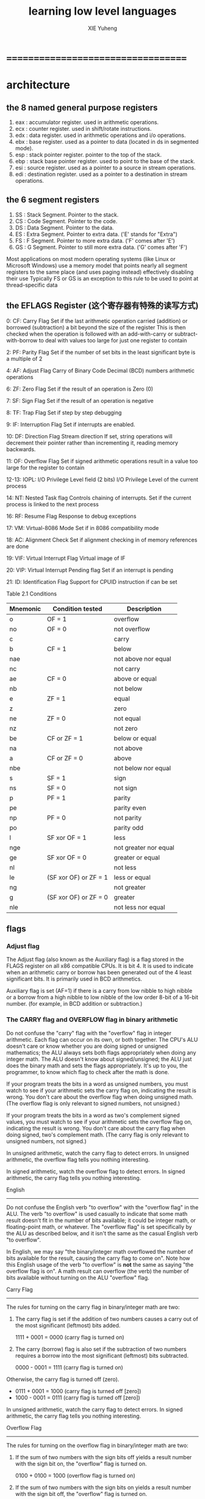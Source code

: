 #+TITLE:  learning low level languages
#+AUTHOR: XIE Yuheng

* ===================================
* architecture
** the 8 named general purpose registers
   1. eax : accumulator register. used in arithmetic operations.
   2. ecx : counter register. used in shift/rotate instructions.
   3. edx : data register. used in arithmetic operations and i/o operations.
   4. ebx : base register. used as a pointer to data (located in ds in segmented mode).
   5. esp : stack pointer register. pointer to the top of the stack.
   6. ebp : stack base pointer register. used to point to the base of the stack.
   7. esi : source register. used as a pointer to a source in stream operations.
   8. edi : destination register. used as a pointer to a destination in stream operations.
** the 6 segment registers
   1. SS : Stack Segment. Pointer to the stack.
   2. CS : Code Segment. Pointer to the code.
   3. DS : Data Segment. Pointer to the data.
   4. ES : Extra Segment. Pointer to extra data. ('E' stands for "Extra")
   5. FS : F Segment. Pointer to more extra data. ('F' comes after 'E')
   6. GS : G Segment. Pointer to still more extra data. ('G' comes after 'F')
   Most applications on most modern operating systems
   (like Linux or Microsoft Windows)
   use a memory model that points nearly all segment registers
   to the same place (and uses paging instead)
   effectively disabling their use
   Typically FS or GS is an exception to this rule
   to be used to point at thread-specific data
** the EFLAGS Register (这个寄存器有特殊的读写方式)
   0: CF: Carry Flag
   Set if the last arithmetic operation
   carried (addition) or borrowed (subtraction) a bit
   beyond the size of the register
   This is then checked when
   the operation is followed with an add-with-carry or subtract-with-borrow to deal with
   values too large for just one register to contain

   2: PF: Parity Flag
   Set if the number of set bits in the least significant byte is a multiple of 2

   4: AF: Adjust Flag
   Carry of Binary Code Decimal (BCD) numbers arithmetic operations

   6: ZF: Zero Flag
   Set if the result of an operation is Zero (0)

   7: SF: Sign Flag
   Set if the result of an operation is negative

   8: TF: Trap Flag
   Set if step by step debugging

   9: IF: Interruption Flag
   Set if interrupts are enabled.

   10: DF: Direction Flag
   Stream direction
   If set, string operations will decrement their pointer
   rather than incrementing it, reading memory backwards.

   11: OF: Overflow Flag
   Set if signed arithmetic operations result in a value too large
   for the register to contain

   12-13: IOPL: I/O Privilege Level field (2 bits)
   I/O Privilege Level of the current process

   14: NT: Nested Task flag
   Controls chaining of interrupts. Set if the current process is
   linked to the next process

   16: RF: Resume Flag
   Response to debug exceptions

   17: VM: Virtual-8086 Mode
   Set if in 8086 compatibility mode

   18: AC: Alignment Check
   Set if alignment checking in of memory references are done

   19: VIF: Virtual Interrupt Flag
   Virtual image of IF

   20: VIP: Virtual Interrupt Pending flag
   Set if an interrupt is pending

   21: ID: Identification Flag
   Support for CPUID instruction if can be set


   Table 2.1  Conditions
   |----------+-----------------------+-----------------------|
   | Mnemonic | Condition tested      | Description           |
   |----------+-----------------------+-----------------------|
   | o        | OF = 1                | overflow              |
   |----------+-----------------------+-----------------------|
   | no       | OF = 0                | not overflow          |
   |----------+-----------------------+-----------------------|
   | c        |                       | carry                 |
   | b        | CF = 1                | below                 |
   | nae      |                       | not above nor equal   |
   |----------+-----------------------+-----------------------|
   | nc       |                       | not carry             |
   | ae       | CF = 0                | above or equal        |
   | nb       |                       | not below             |
   |----------+-----------------------+-----------------------|
   | e        | ZF = 1                | equal                 |
   | z        |                       | zero                  |
   |----------+-----------------------+-----------------------|
   | ne       | ZF = 0                | not equal             |
   | nz       |                       | not zero              |
   |----------+-----------------------+-----------------------|
   | be       | CF or ZF = 1          | below or equal        |
   | na       |                       | not above             |
   |----------+-----------------------+-----------------------|
   | a        | CF or ZF = 0          | above                 |
   | nbe      |                       | not below nor equal   |
   |----------+-----------------------+-----------------------|
   | s        | SF = 1                | sign                  |
   |----------+-----------------------+-----------------------|
   | ns       | SF = 0                | not sign              |
   |----------+-----------------------+-----------------------|
   | p        | PF = 1                | parity                |
   | pe       |                       | parity even           |
   |----------+-----------------------+-----------------------|
   | np       | PF = 0                | not parity            |
   | po       |                       | parity odd            |
   |----------+-----------------------+-----------------------|
   | l        | SF xor OF = 1         | less                  |
   | nge      |                       | not greater nor equal |
   |----------+-----------------------+-----------------------|
   | ge       | SF xor OF = 0         | greater or equal      |
   | nl       |                       | not less              |
   |----------+-----------------------+-----------------------|
   | le       | (SF xor OF) or ZF = 1 | less or equal         |
   | ng       |                       | not greater           |
   |----------+-----------------------+-----------------------|
   | g        | (SF xor OF) or ZF = 0 | greater               |
   | nle      |                       | not less nor equal    |
   |----------+-----------------------+-----------------------|
** flags
*** Adjust flag
    The Adjust flag (also known as the Auxiliary flag)
    is a flag stored in the FLAGS register on all x86 compatible CPUs.
    It is bit 4.
    It is used to indicate when an arithmetic carry or borrow
    has been generated out of the 4 least significant bits.
    It is primarily used in BCD arithmetics.

    Auxiliary flag is set (AF=1)
    if there is a carry from low nibble to high nibble
    or a borrow from a high nibble to low nibble
    of the low order 8-bit of a 16-bit number.
    (for example, in BCD addition or subtraction.)
*** The CARRY flag and OVERFLOW flag in binary arithmetic
    Do not confuse the "carry" flag with the "overflow" flag in integer
    arithmetic.  Each flag can occur on its own, or both together.  The CPU's
    ALU doesn't care or know whether you are doing signed or unsigned
    mathematics; the ALU always sets both flags appropriately when doing any
    integer math.  The ALU doesn't know about signed/unsigned; the ALU just
    does the binary math and sets the flags appropriately.  It's up to you,
    the programmer, to know which flag to check after the math is done.

    If your program treats the bits in a word as unsigned numbers, you
    must watch to see if your arithmetic sets the carry flag on, indicating
    the result is wrong.  You don't care about the overflow flag when doing
    unsigned math.  (The overflow flag is only relevant to signed numbers, not
    unsigned.)

    If your program treats the bits in a word as two's complement signed
    values, you must watch to see if your arithmetic sets the overflow flag
    on, indicating the result is wrong.  You don't care about the carry
    flag when doing signed, two's complement math.  (The carry flag is only
    relevant to unsigned numbers, not signed.)

    In unsigned arithmetic, watch the carry flag to detect errors.
    In unsigned arithmetic, the overflow flag tells you nothing interesting.

    In signed arithmetic, watch the overflow flag to detect errors.
    In signed arithmetic, the carry flag tells you nothing interesting.

    English
    -------

    Do not confuse the English verb "to overflow" with the "overflow flag"
    in the ALU.  The verb "to overflow" is used casually to indicate that
    some math result doesn't fit in the number of bits available; it could be
    integer math, or floating-point math, or whatever.  The "overflow flag"
    is set specifically by the ALU as described below, and it isn't the same
    as the casual English verb "to overflow".

    In English, we may say "the binary/integer math overflowed the number
    of bits available for the result, causing the carry flag to come on".
    Note how this English usage of the verb "to overflow" is *not* the same as
    saying "the overflow flag is on".  A math result can overflow (the verb)
    the number of bits available without turning on the ALU "overflow" flag.

    Carry Flag
    ----------

    The rules for turning on the carry flag in binary/integer math are two:

    1. The carry flag is set if the addition of two numbers causes a carry
       out of the most significant (leftmost) bits added.

       1111 + 0001 = 0000 (carry flag is turned on)

    2. The carry (borrow) flag is also set if the subtraction of two numbers
       requires a borrow into the most significant (leftmost) bits subtracted.

       0000 - 0001 = 1111 (carry flag is turned on)

    Otherwise, the carry flag is turned off (zero).
    * 0111 + 0001 = 1000 (carry flag is turned off [zero])
    * 1000 - 0001 = 0111 (carry flag is turned off [zero])

    In unsigned arithmetic, watch the carry flag to detect errors.
    In signed arithmetic, the carry flag tells you nothing interesting.

    Overflow Flag
    -------------

    The rules for turning on the overflow flag in binary/integer math are two:

    1. If the sum of two numbers with the sign bits off yields a result number
       with the sign bit on, the "overflow" flag is turned on.

       0100 + 0100 = 1000 (overflow flag is turned on)

    2. If the sum of two numbers with the sign bits on yields a result number
       with the sign bit off, the "overflow" flag is turned on.

       1000 + 1000 = 0000 (overflow flag is turned on)

    Otherwise, the overflow flag is turned off.
    * 0100 + 0001 = 0101 (overflow flag is turned off)
    * 0110 + 1001 = 1111 (overflow flag is turned off)
    * 1000 + 0001 = 1001 (overflow flag is turned off)
    * 1100 + 1100 = 1000 (overflow flag is turned off)

    Note that you only need to look at the sign bits (leftmost) of the three
    numbers to decide if the overflow flag is turned on or off.

    If you are doing two's complement (signed) arithmetic, overflow flag on
    means the answer is wrong - you added two positive numbers and got a
    negative, or you added two negative numbers and got a positive.

    If you are doing unsigned arithmetic, the overflow flag means nothing
    and should be ignored.

    The rules for two's complement detect errors by examining the sign of
    the result.  A negative and positive added together cannot be wrong,
    because the sum is between the addends. Since both of the addends fit
    within the allowable range of numbers, and their sum is between them, it
    must fit as well.  Mixed-sign addition never turns on the overflow flag.

    In signed arithmetic, watch the overflow flag to detect errors.
    In unsigned arithmetic, the overflow flag tells you nothing interesting.

    How the ALU calculates the Overflow Flag
    ----------------------------------------

    This material is optional reading.

    There are several automated ways of detecting overflow errors in two's
    complement binary arithmetic (for those of you who don't like the manual
    inspection method).  Here are two:

    Calculating Overflow Flag: Method 1
    -----------------------------------

    Overflow can only happen when adding two numbers of the same sign and
    getting a different sign.  So, to detect overflow we don't care about
    any bits except the sign bits.  Ignore the other bits.

    With two operands and one result, we have three sign bits (each 1 or
    0) to consider, so we have exactly 2**3=8 possible combinations of the
    three bits.  Only two of those 8 possible cases are considered overflow.
    Below are just the sign bits of the two addition operands and result:

    ADDITION SIGN BITS
    num1sign num2sign sumsign
    ---------------------------
    0 0 0
    *OVER* 0 0 1 (adding two positives should be positive)
    0 1 0
    0 1 1
    1 0 0
    1 0 1
    *OVER* 1 1 0 (adding two negatives should be negative)
    1 1 1

    We can repeat the same table for subtraction.  Note that subtracting
    a positive number is the same as adding a negative, so the conditions that
    trigger the overflow flag are:

    SUBTRACTION SIGN BITS
    num1sign num2sign sumsign
    ---------------------------
    0 0 0
    0 0 1
    0 1 0
    *OVER* 0 1 1 (subtracting a negative is the same as adding a positive)
    *OVER* 1 0 0 (subtracting a positive is the same as adding a negative)
    1 0 1
    1 1 0
    1 1 1

    A computer might contain a small logic gate array that sets the overflow
    flag to "1" iff any one of the above four OV conditions is met.

    A human need only remember that, when doing signed math, adding
    two numbers of the same sign must produce a result of the same sign,
    otherwise overflow happened.

    Calculating Overflow Flag: Method 2
    -----------------------------------

    When adding two binary values, consider the binary carry coming into
    the leftmost place (into the sign bit) and the binary carry going out
    of that leftmost place.  (Carry going out of the leftmost [sign] bit
    becomes the CARRY flag in the ALU.)

    Overflow in two's complement may occur, not when a bit is carried out
    out of the left column, but when one is carried into it and no matching
    carry out occurs. That is, overflow happens when there is a carry into
    the sign bit but no carry out of the sign bit.

    The OVERFLOW flag is the XOR of the carry coming into the sign bit (if
    any) with the carry going out of the sign bit (if any).  Overflow happens
    if the carry in does not equal the carry out.

    Examples (2-bit signed 2's complement binary numbers):

    11
    +01
    ===
    00

    - carry in is 1
    - carry out is 1
    - 1 XOR 1 = NO OVERFLOW


    01
    +01
    ===
    10

    - carry in is 1
    - carry out is 0
    - 1 XOR 0 = OVERFLOW!


    11
    +10
    ===
    01

    - carry in is 0
    - carry out is 1
    - 0 XOR 1 = OVERFLOW!


    10
    +01
    ===
    11

    - carry in is 0
    - carry out is 0
    - 0 XOR 0 = NO OVERFLOW

    Note that this XOR method only works with the *binary* carry that goes
    into the sign *bit*.  If you are working with hexadecimal numbers, or
    decimal numbers, or octal numbers, you also have carry; but, the carry
    doesn't go into the sign *bit* and you can't XOR that non-binary carry
    with the outgoing carry.

    Hexadecimal addition example (showing that XOR doesn't work for hex carry):

    8Ah
    +8Ah
    ====
    14h

    The hexadecimal carry of 1 resulting from A+A does not affect the
    sign bit.  If you do the math in binary, you'll see that there is
    *no* carry *into* the sign bit; but, there is carry out of the sign
    bit.  Therefore, the above example sets OVERFLOW on.  (The example
    adds two negative numbers and gets a positive number.
*** sign flag
    In a computer processor the negative flag or sign flag is
    a single bit in a system status (flag) register
    used to indicate
    whether the result of the last mathematical operation
    resulted in a value whose most significant bit was set.
    In a two's complement interpretation of the result,
    the negative flag is set if the result was negative.

    The negative flag is set according to the result
    in the x86 series processors
    by the following instructions: (referring to the Intel 80386 manual)
    1. All arithmetic operations except multiplication and division
    2. compare instructions
    3. Logical instructions - XOR, AND, OR
    4. TEST instructions
* real mode
** 指令和数据没有语法上的区别(都是二进制数) 只有语义上的区别
   机器把某解二进制数理解为指令 把另一些二进制数理解为数据
   就像你把我所说的某一些音节理解位动词 而把另一些音节理解为名词
   我所说的音节流 有的被你理解为祈使句 有的被你理解疑问句
   当然我所说的音节流 在你的理解中所可能形成的语义是非常丰富的
   计算机对二进制数的理解未尝不是如此
   但是对计算机而言要形成更丰富的语义就要用编译器来作一些抽象

   算法和数据在更高层次上也能没有区别
   比如对lisp而言算法是sexp数据也是sexp
   比如对digrap而言算法是gexp数据也是gexp
** 总线 与 CPU存储器(内存)的读写
   总线:
   1. 地址总线
      64根地址总线所能寻址的内存大小为2^64 bytes
   2. 数据总线
      其宽度决定了数据在CPU和内存之间的传送速度
   3. 控制总线
      是很多控制总线的集合
      有多少根控制总线 CPU就提供了对其他硬件的多少种控制
** 设备
   每个设备都有相应的存储器
   至少有只读的存储器(ROM)来储存支持基本输入输出的软件(BIOS)
   这些存储器被CPU一视同仁
   CPU在控制硬件的时候把它们当作内存来待
** 十六位的限制带来有趣而无奈的寻址方式
*** cs:ip
    real mode:
    1. 从CS:IP寻址以fetch当前需要被执行的指令到buffer
    2. IP = IP + (指令长度)
    3. 执行指令
    4. loop
    对8086而言CS:IP的初值如下:
    f000:ffff

    long mode:
    1. RIP寻址以fetch当前需要被执行的指令到buffer
    2. RIP = RIP + (指令长度)
    3. 执行指令
    4. loop
*** jmp
    为了简化程序员对CPU的控制
    设计者规定程序员只能通过读写CPU中的寄存器来控制CPU
    但是不能用mov来读写CS,DS这类段寄存器
    jmp是最简单的修改CS:IP的指令了
    jmp指令是别的(并不合法的)指令的指令糖

    具体的各种转跳方式比较复杂
*** loop <label>
    (cx)代表循环数

    loop <label>
    ==
    (cx) = (cx) - 1
    if (cx) =/= 0
    jmp <label>
    else
    go next
*** ret
    ret
    ==
    pop ip
    ==
    (ip) = ((ss) * 16 + (sp))
    (sp) = (sp) + 2
    + real mode中栈的单位是word
    + ((ss) * 16 + (sp)) = [ss:sp]
*** retf
    retf
    ==
    pop ip
    pop cs
    ==
    (ip) = ((ss) * 16 + (sp))
    (sp) = (sp) + 2
    (cs) = ((ss) * 16 + (sp))
    (sp) = (sp) + 2
    + real mode中栈的单位是word
*** call
    real mode:
    call <label>
    ==
    push ip
    jmp near <label>
    ==
    (sp) = (sp) - 2
    ((ss) * 16 + (sp)) = (ip)
    (ip) = (ip) + <16位二进制符号数表示的位移(在编译时算出)>

    call far <label>
    ==
    push cs
    push ip
    jmp far <label>
    ==
    (sp) = (sp) - 2
    ((ss) * 16 + (sp)) = (cs)
    (sp) = (sp) - 2
    ((ss) * 16 + (sp)) = (ip)
    (cs) = <label>的段地址
    (ip) = <label>的偏移地址

    call <16位寄存器>
    ==
    push ip
    jmp <16位寄存器>
    ==
    (sp) = (sp) - 2
    ((ss) * 16 + (sp)) = (ip)
    (ip) = (<16位寄存器>)

    call word <内存单元地址>
*** DS
    DS = f000时
    mov al, [f]
    ==
    mov al, [f000f]
*** SS:SP (栈顶地址)
    1. 在real mode下栈的单位是word
       而在long mode下栈的单位是4 words == 8 bytes
    2. 入栈之后栈顶地址减小
    3. 栈是空的的时候SS:SP为栈顶的地址的下一个地址(栈顶)
    4. 没有栈底寄存器来保护你
    5. real mode:
       push <val>
       ==
       (sp) = (sp) - 2
       ((ss) * 16 + (sp)) = <val>

       pop <memory>
       ==
       (sp) = (sp) + 2
       <memory> = ((ss) * 16 + (sp))
** ><
   0xe9 / JMP

   *(PDWORD)( Opcode + 1 ) = ( destination - origin - 5)

   ~~~~~~~~~~~~~~~~~~~~~~~~~~~~~~~~~~~~~~~~~~~~~~~~~~~~~~~~~~~~~~~~~~~~~~~~~~~~~~~~~

   Short jumps:

   Opcodes:

   0x70 / JO
   0x71 / JNO
   0x72 / JB/JC/JNAE
   0x73 / JAE/JNB/JNC
   0x74 / JE/JZ
   0x75 / JNE/JNZ
   0x76 / JBE/JNA
   0x77 / JA/JNBE
   0x78 / JS
   0x79 / JNS
   0x7a / JP/JPE
   0x7b / JNP/JPO
   0x7c / JL/JNGE
   0x7d / JGE/JNL
   0x7e / JLE/JNG
   0x7f / JG/JNLE
   0xeb / JMP

   If the destination is lower than origin:

   // ( *PBYTE( Opcode + 1 ) >= 0x80 )

   *PBYTE( Opcode + 1 ) = ~( ( origin - destination ) + 1 );


   If the is origin lower than destination:

   // ( *PBYTE( Opcode + 1 ) <= 0x7f )

   *PBYTE( Opcode + 1 ) = ( destination - origin ) - 2;

   ~~~~~~~~~~~~~~~~~~~~~~~~~~~~~~~~~~~~~~~~~~~~~~~~~~~~~~~~~~~~~~~~~~~~~~~~~~~~~~~~~

   Near jumps:

   Opcodes:

   0x0f 0x80 / JO
   0x0f 0x81 / JNO
   0x0f 0x82 / JB/JC/JNAE
   0x0f 0x83 / JAE/JNB/JNC
   0x0f 0x84 / JE/JZ
   0x0f 0x85 / JNE/JNZ
   0x0f 0x86 / JBE/JNA
   0x0f 0x87 / JA/JNBE
   0x0f 0x88 / JS
   0x0f 0x89 / JNS
   0x0f 0x8a / JP/JPE
   0x0f 0x8b / JNP/JPO
   0x0f 0x8c / JL/JNGE
   0x0f 0x8d / JGE/JNL
   0x0f 0x8e / JLE/JNG
   0x0f 0x8f / JG/JNLE

   If the destination is lower than origin:

   // ( *(PDWORD)( Opcode + 2 ) < 0 )


   *(PDWORD)( Opcode + 2 ) = ~( ( origin - destination ) + 5 );


   If the is origin lower than destination:

   // ( *(PDWORD)( Opcode + 2 ) > 0 )


   *(PDWORD)( Opcode + 2 ) = ( ( destination - origin ) - 6 );

   ~~~~~~~~~~~~~~~~~~~~~~~~~~~~~~~~~~~~~~~~~~~~~~~~~~~~~~~~~~~~~~~~~~~~~~~~~~~~~~~~~

   Near Relative Jump:

   Opcode:

   0xe9 / JMP

   *(PDWORD)( Opcode + 1 ) = ( destination - origin - 5);

   ~~~~~~~~~~~~~~~~~~~~~~~~~~~~~~~~~~~~~~~~~~~~~~~~~~~~~~~~~~~~~~~~~~~~~~~~~~~~~~~~~

   Near relative call:

   Opcode:

   0xe8 / CALL

   *(PDWORD)( Opcode + 1 ) = ( ( destination - origin ) - 4 )
** and & or
   可以看成是对二进制数的过滤:
   1. and
      一个是筛子 另一个是被筛的数
      就筛子而言 1是可以漏过的孔
   2. or
      一个是筛子 另一个是被筛的数
      就筛子而言 0是可以漏过的孔
** 设备端口 (port)
   (CPU可以直接读写的三个地方之一)
   0 -- 65535
   in out
   在保护模式下这些命令不能被直接使用
** 中断
   中断是CPU所提供的全局例外机制
   CPU接收到中断信息(中断类型码)之后
   查中断向量表
   找相应的中断处理程序(的第一条指令的地址)去处理
** CUP指令总结:
   1. 数据传送指令:
      mov push pop pushf popf xchg
   2. 算数运算指令:
      inc dec add sub cmp mul div
      adc sbb imul idiv aaa
   3. 逻辑运算指令:
      not(not不影响flag)
      and or xor
      shl shr
      sal sar
      rol ror
      rcl rcr
      test
   4. 转移指令:
      jmp
      jcxz je jb ja jnb jna
      loop
      call ret
      int iret
   5. 处理机控制指令(flag控制指令):
      cld std cli sti nop clc cmc stc hlt wait esc lock
   6. 串处理指令:
      对内存中的数据进行批量处理
      movsb movsw cmps scas lods stos
      + 相关的前缀指令:
        rep repe repne
** fasm的作者给出的自然数,整数,有理数,实数(能否作为实数的模型我还不确定)的补码模型
   或者说是无穷0,1序列对自然数,整数,有理数,(可能还有实数)的编码
   这种编码对小数的表示是不利用浮点的
   1. 对自然数的表示,与加法运算的算法:
      只有有限个位置上不是0的0,1数列代表了所有自然数
      加法运算的算法是简单,只要注意进位就行了,当进位出现时进位数只能是1
   2. 对整数的表示,与减法运算:
      定义减法运算为加法的逆运算
      + 减法作为加法的逆运算,就是加法所能形成的一种方程的一种解
        也就是说还是以这个模型中的加法运算的算法为核心的
      + 因为加法有交换性所以只有一个逆运算
      然后就减法在自然数集中的不完备性把自然数集扩展为整数集,这在于:
      1)
      在自然数集中不总是存在方程的解
      2) 当自然数集中不存在方程的解的时候
         加法运算的算法依然有效
         因为就这个模型而言加法算法的适用性本身就超出自然数的加法的语义
         + `相加'的可以是任何两个1,0序列间进行
         + 在1,0序列的集合内,方程总是存在唯一解
         不过这种断言某种程度上是先验的
      3) 既然使用的都是同样的加法算法
         那么很容易发现新数与旧数就运算而言相容
         还是以就原来模型的加法运算为核心的
      当有了负数的表示之后
      减法就可以用加法的算法来一致的计算
      这就相当于对于方程给出了求解公式
      + 当位数有限时 符号数的减法可以通过把减数化为负数然后再作加法来实现
        当位数有限时 对于无符号数减法是用机器提供的sub来作的
   3. 对分数表示,与乘法运算和除法运算:
      这类模型下的乘法总要有乘法表,二进制下的乘法表是最简单的了
      因为乘法表非常简单,所以乘法是如何作为连加的在这里就表现的特别明显
      除法也用定义为逆运算,即用方程定义
      很容易就发现不考虑零时方程是可解的并且解是唯一的
   4. >< 下面说一下这个模型的特点
      1) 最重要的是要明白
         这个模型的给出是为了帮助人们理解符号数在计算机中的表示
         首先要理解当位数有限的时候的进,借位
         其次要理解负数的这种特殊表示使得加法的运算可以以一致的进行
      2) 在这个模型下`1/2'+`1/2'不等于`1'
         或者说所得到的结果给出了1的另以中表示方式
         那么这样每个数就失去了表示上的唯一性了
      3) 分数之间的序关系是不能很好的被明显看出来的
         带浮点的分数模型就能很方便的看出序关系
         但是带一个分数线的序关系也是不容易看出来序关系
      4) 高次的代数方程可能是没有解的
         比如等号二就不能在这种模型下表示
** flag寄存器
   real mode:
   | 15 | 14 | 13 | 12 | 11 | 10 |  9 |  8 |  7 |  6 | 5 |  4 | 3 |  2 | 1 |  0 |
   |----+----+----+----+----+----+----+----+----+----+---+----+---+----+---+----|
   |    |    |    |    | of | df | if | tf | sf | zf |   | af |   | pf |   | cf |
   flag总是记录CPU的算数运算指令和逻辑运算指令之后的结果
   只影响flag的指令 和 条件转跳 共同形成着谓词语义
   1. zf
      结果是否为0
   2. pf
      结果作为二进制数其中的1的个数是否为偶数
      比如可以被用于奇偶校准
   3. sf
      结果作为符号数是否为负数
      即最高位是否为1
   4. cf
      无符号运算是否进位或借位
      不是一个简单的对运算结果的谓词了
      借位与负数的语义虽然不同 但是语法是重叠的
      要知道
      当一次减法运算最后还是需要借位的时候
      所得的结果就是负数了
   5. of
      符号数运算是否溢出
      溢出就是把符号位给侵占了
      机器的计算总是对无符号数而言的 形成有符号数的语义就在于这个flag
   6. df
      代表串传送指令的方向
      影响字符串操作
   ----------------------------------
   cmp(最常用的改变flag信息的指令):
   因为两个整数在整数全序集中的大于小于关系可以被化归为
   1) 两个整数的差对0的大于小于关系
   2) 或者两个整数的商(已经出离整数集了)对1的大于小于关系
   3) 等等
   所以不保存值的减法cmp与zf与cf一起就构成了比较大小的谓词
   + 在作减法的时候intel的语法相比AT&T的语法的直观性就体现出来了
   cmp rax, rbx
   下面就可以用flag来区分语义了,非常有趣:
   对无符号数的比较:
   + rax  == rbx : zf == 1
   + rax =/= rbx : zf == 0
   + rax  <  rbx : cf == 1
   + rax  >= rbx : cf == 0
   + rax  >  rbx : cf == 0 且 zf == 0 (利用'且',从上面的>=中剔除=的情况)
   + rax  <= rbx : cf == 1 或 zf == 1 (利用'或',给上面的<添加商=的情况)
   对符号数的比较:
   + rax  == rbx : zf == 1
   + rax =/= rbx : zf == 0
   + rax  <  rbx :
     下面的例子中有sf == 1但是不足以说明rax  <  rbx
     rax = 00100010, rbx = 10100000
     rax - rbx = 10000010
     这个数的算出是解方程而得到的,可以带回去验算
     如果验算时很容易理解什么是符号数的溢出
     即 可以用验算来判断是否符号位溢出
     或者直接把符号位溢出简单的理解为所得的整数结果超出了可表示的范围
   + 所以稍微复杂的有:
     + of == 0 时:
       sf == 1 --> rax  <  rbx
       sf == 0 --> rax  >= rbx
     + of == 1 时:(相等的时候不可能溢出)
       sf == 1 --> rax  >  rbx
       sf == 0 --> rax  <  rbx
   ----------------------------------
   常用的利用到flag信息的指令(形成一些关键的语义全靠这些指令了):
   1. adc sbb
      考虑逐位地(或逐段地,比如逐8位)对加法的计算就很容易理解
      即 对应的位上的每一对数在相加的同时还要加上或减去之前的进位与借位的1
      #+begin_src fasm
      1ef000h + 201000h
      mov ax, 001eh
      mov bx, 0f000h
      add bx, 1000h
      adc ax, 0020h
      #+end_src
   条件转移指令(修改cs:ip或rip的指令):
   1. jcxz
      转移条件:cx(ecx,rcx) == 0
   2. 针对无符号数的比较(检验zf,cf):
      | je  | equal     | ==  | zf == 1            |
      |-----+-----------+-----+--------------------|
      | jne | not equal | =/= | zf == 0            |
      |-----+-----------+-----+--------------------|
      | jb  | below     | <   | cf == 1            |
      |-----+-----------+-----+--------------------|
      | jnb | not below | >=  | cf == 0            |
      |-----+-----------+-----+--------------------|
      | ja  | above     | >   | cf == 0 且 zf == 0 |
      |-----+-----------+-----+--------------------|
      | jna | not above | <=  | cf == 1 或 zf == 1 |
   3. 针对有符号数的比较(检验zf,sf,of):
      ><><><
* differences between real-mode and protected-mode
  |----------------------+----------------------------+--------------------------+-----------------------------------|
  |                      | Real Mode                  | 16-bit Protected Mode    | 32-bit Protected Mode             |
  |----------------------+----------------------------+--------------------------+-----------------------------------|
  | Segment base address | 20-bit (1M byte range)     | 24-bit (16M byte range), | 32-bit (4G byte range),           |
  |                      | i.e. 16 * segment register | from descriptor          | from descriptor                   |
  |----------------------+----------------------------+--------------------------+-----------------------------------|
  | Segment size (limit) | 16-bit, 64K bytes (fixed)  | 16-bit, 1-64K bytes      | 20-bit, 1-1M bytes or 4K-4G bytes |
  |----------------------+----------------------------+--------------------------+-----------------------------------|
  | Segment protection   | no                         | yes                      | yes                               |
  |----------------------+----------------------------+--------------------------+-----------------------------------|
  | Segment register     | segment base address / 16  | selector                 | selector                          |
  |----------------------+----------------------------+--------------------------+-----------------------------------|
  In protected mode, besides the segment base address,
  we also need the segment size (limit)
  and some flags indicating what the segment is used for.
  This information goes into an 8-byte data structure called a descriptor:
  |--------------+------------+----------+-----------+------------+--------+--------------------+--------------|
  | Lowest bytes | Byte 1     | Byte 2   | Byte 3    | Byte 4     | Byte 5 | Byte 6             | Highest byte |
  |--------------+------------+----------+-----------+------------+--------+--------------------+--------------|
  | Limit 7:0    | Limit 15:8 | Base 7:0 | Base 15:8 | Base 23:16 | Access | Flags, Limit 19:16 | Base 31:24   |
  |--------------+------------+----------+-----------+------------+--------+--------------------+--------------|
  This is a 32-bit ('386) descriptor.
  For 16-bit ('286) descriptors,
  the top two bytes (Limit 19:16, Flags, and Base 31:24) are zero.
  The Access byte indicates segment usage (data segment, stack segment, code segment, etc.):
  |-------------+-----------+-------+------------+--------------------------------+-------------------+------------|
  | Highest bit | Bits 6, 5 | Bit 4 | Bits 3     | Bit 2                          | Bit 1             | Lowest bit |
  |-------------+-----------+-------+------------+--------------------------------+-------------------+------------|
  | Present     | Privilege |     1 | Executable | Expansion direction/conforming | Writable/readable | Accessed   |
  |-------------+-----------+-------+------------+--------------------------------+-------------------+------------|
* What's a selector?
  In protected mode, the segment registers contain selectors,
  which index into one of the descriptor tables.
  Only the top 13 bits of the selector are used for this index.
  bit-2 choses between the GDT and LDT.
  bit-0 and bit-1 of the selector set a privilege value.
* How do I enter protected mode?
  Entering protected mode is actually rather simple, and is is described in many other tutorials. You must:
  1. Create a valid Global Descriptor Table (GDT), and create the 6-byte 'pseudo descriptor' pointing to the GDT
  2. Disable interrupts
  3. LGDT. The operand of this instruction points to the GDT pseudo-descriptor, which in turn points to the GDT
  4. Set the PE bit in the MSW register
  5. Load all data segment registers with valid selectors
  6. Do a far jump (load both CS and IP/EIP) to load CS and enter pmode
* What pitfalls have you encountered?
  1. You must pay extreme attention to detail here.
     One wrong bit will make things fail.
     Protected mode errors often triple-fault the CPU, making it reset itself.
     Be prepared to see this happen again and again.
  2. Most library routines probably won't work.
     printf(), for example, won't work
     because it evenutally calls either a DOS or BIOS service
     to put text on the screen.
     Unless you have a DOS extender,
     these services are unavailable in protected mode.
     I had good luck using sprintf() to put formatted text in a buffer,
     which I then wrote to the screen with my own protected-mode routine.
  3. Before clearing the PE bit,
     the segment registers must point to descriptors that are appropriate to real mode.
     This means a limit of exactly 0xFFFF (see other restrictions above).
     One of my demo programs had ES pointing to a text-video segment.
     With a limit of 0xFFFF, things worked well. With a limit of 3999 (80 * 25 * 2 - 1),
     the system froze up after returning to real mode and trying to use the ES register.
     - Actually, for DS, ES, FS and GS, the segment limit must be 0xFFFF or greater.
       If you give the segment a limit of 0xFFFFF and make it page-granular,
       you can access up to 4G of memory from real mode -- this is unreal mode.
       However, limits other than 0xFFFF (or page-granularity) for CS or SS cause big problems in real mode.
  4. You can not use the '286 LMSW instruction to clear the PE bit.
     Use MOV CR0, nnn.
     (On the '286 CPU, the only way to return to real mode is to reset the CPU!)
  5. Load all segment registers with valid selectors after entering protected mode.
     I forgot to do this with ES.
     A protected-mode routine pushed ES, loaded it with a valid selector, and used it.
     When it tried to pop the old, invalid (real-mode) selector back into ES, it crashed.
  6. The IDTR must also be reset to a value that is appropriate to real-mode
     before re-enabling interrupts (see above).
  7. Not all instructions are legal in real mode.
     If you attempt to use task state segments for multitasking,
     note that executing the LTR instruction in real-mode will cause an illegal instruction interrupt.
  8. Descriptor tables in ROM? Section 10.4.3 of 386INTEL.TXT states
     - The GDT (as well as LDTs) should reside in RAM,
       because the processor modifies the accessed bit of descriptors.
     However, one of my sources (thanks Vinay) states that
     later CPUs will not attempt to set the Accessed bit in a descriptor
     if that bit is already set.
     Check the docs for the CPU you are using.
  9. The naive code described here will crash if the PC is in Virtual 8086 (V86) mode.
     This is a fourth mode of operation found on the 386 CPU,
     with addressing similar to real mode but some of the protection mechanisms of protected mode.
     You may know that a Windows (or OS/2, or Linux) DOS box runs in V86 mode,
     but you may not realize that memory managers such as EMM386 also put the CPU in V86 mode.
* If you want to start simple, try these tips:
  1. Don't worry about returning to real mode. Use the reset button :)
  2. Leave interrupts disabled.
  3. Don't use an LDT.
  4. Put only four descriptors in the GDT: null, code, stack/data, and linear data (base address = 0).
  5. Set the segment bases to real-mode values
     i.e. 16 * real-mode segment register value.
     This lets you address variables in the same way in both real and protected modes.
  6. Set all segment limits to their maximum.
  7. Leave all privilege values set to 0 (Ring 0, highest privilege).
  8. Before each step of switching to pmode,
     poke a character into video memory, to see (literally!) how far the code gets.
     Text-mode VGA memory starts at address 0B8000h.
* gas
** 寻址语法
   displacement[base register, offset register, scalar multiplier)
   + in Intel syntax:
     [base register + displacement + offset register * scalar multiplier]
   + Either or both of the numeric
     and either of the register parameters may be omitted
   #+begin_src asm
   movl    -4(%ebp, %edx, 4), %eax
              # Full example: load *(ebp - 4 + (edx * 4)) into eax

   movl    -4(%ebp), %eax
              # Typical example: load a stack variable into eax

   movl    (%ecx), %edx
              # No offset: copy the target of a pointer into a register

   leal    8(,%eax,4), %eax
              # Arithmetic: multiply eax by 4 and add 8
   leal    (%eax,%eax,2), %eax
              # Arithmetic: multiply eax by 2 and add eax (i.e. multiply by 3)
   #+end_src
** 寻址模式
   寄存器的名字也可以被当作特殊的地址
   这样就能对下面的东西形成统一的理解了
   交换下面的movl的两个变元的位置
   所得到的新命令都是符合语法的
   #+begin_src asm
   ### direct addressing mode
           movl address, %eax

   ### indexed addressing mode
           movl string_start(,%ecx,1), %eax

   ### indirect addressing mode
           movl (%eax), %ebx

   ### base pointer addressing mode
           movl 4(%eax), %ebx
   #+end_src
** 退出并返回状态码
   注意: 注释程序的每个奇怪行为
   :tangle ./play/exit.S
   #+begin_src asm
   ## PURPOSE:
   ##         Simple program that exits and returns a
   ##         status code back to the Linux kernel

   ## INPUT:
   ##         none

   ## OUTPUT:
   ##          returns a status code.  This can be viewed
   ##          by typing
   ##          echo $?
   ##          after running the program

   ## VARIABLES:
   ##          %eax holds the system call number
   ##          %ebx holds the return status


           .section .data
           .section .text
           .globl _start

   _start:
           movl $1, %ebx
           movl %ebx, %ecx
           movl %ecx, %edx
           movl %edx, %edi
           movl %edi, %esi
           movl %esi, %eax

           movl $66, %ecx
           movl %ecx, %edx
           movl %edx, %edi
           movl %edi, %esi
           movl %esi, %ebp
           movl %ebp, %esp
           movl %esp, %ebx         # exit status is of 1 byte
           int $0x80

   #+end_src

   :tangle ./play/exit.S
   #+begin_src asm
           .section .data
           .section .text
           .globl _start
   _start:
           movq $7, %rdi
           movq $60, %rax
           syscall
   #+end_src
   every program when it exits gives Linux an exit status code
   which tells it if everything went all right
** 用状态码返回三个数中最大的数
   :tangle ./play/max-of-three.S
   #+begin_src asm
           .section .data
   var1:
           .int 66
   var2:
           .int 20
   var3:
           .int 30


           .section .text
           .globl _start
   _start:
           movl  (var1), %ecx
           cmpl  (var2), %ecx
           jg    check_third_var
           movl  (var2), %ecx

   check_third_var:
           cmpl  (var3), %ecx
           jg    _exit
           movl  (var3), %ecx

   _exit:
           movl  $1, %eax
           movl  %ecx, %ebx
           int   $0x80
   #+end_src

** 一个数组的数中最大的数
   :tangle ./play/max-of-array.S
   #+begin_src asm
   ### PURPOSE:
   ###        finds the maximum number in data items array

   ### VARIABLES:
   ###        %edi - Holds the index of the data item being examined
   ###        %ebx - Largest data item found
   ###        %eax - Current data item
   ###        data_items: contains the item data, 0 is used to terminate the data


           .section .data
   data_items:
           .long 3,67,34,222,45,75,54,34,44,33,22,11,66,0


           .section .text
           .globl _start
   _start:
           movl $0, %edi
           movl data_items(,%edi,4), %eax
           movl %eax, %ebx

           ## 上面在于要准备好循环开启时的三个寄存器的状态
           ## 每次要进入循环的时候 都对三个寄存器的状态有约定:
           ## %edi : 当前指向的数的索引
           ## %eax : 当前指向的数
           ## %ebx : 在比较%eax之前 所知道的最大的数

   start_loop:
           cmpl $0, %eax
           je loop_exit

           incl %edi
           movl data_items(,%edi,4), %eax

           cmpl %ebx, %eax
           ## %eax <= %ebx
           jle start_loop          # 这个谓词所问的序关系的第一个参数是 cmpl的第二个参数
                                   # 这是为了让cmpl与subl一致 subl的第二个参数是被减数
           ## %eax > %ebx
           movl %eax, %ebx
           jmp start_loop


   loop_exit:
           movl $1, %eax
           int $0x80
   #+end_src
** 汇编中的函数
   1. 函数名:
      就是代码段地址的标签
      也就是代码段的首地址
   2. 输入与输出:
      这是通过约定一些存储器来保存输入数据和输出数据
      对输入与输出的保存应该使用统一的存储器约定
      因为一个函数的输出可能作为其他函数的输入
      使用栈是常用的方式
   3. 调用约定(calling convention):
      上面的东西也叫做calling convention
      也就是说需要设计统一的接口来实现函数的调用
   4. 副作用:
      在汇编中对辅佐用的使用是最自由的
      >< 如否可以像使用类型推到系统来管理输入输出一样
      以某种方式来系统化地管理副作用呢 ???
      副作用也是有类型的
      并且很多被函数被抽象成一个大函数之后
      也是可以推到副作用的
      但是为什么之前没有这种副作用管理系统呢 ???
      有什么困难的地方我没有注意到的码 ???
   5. 继续(返回):
      需要有另一个代码段的地址作为返回地址
      这样这个被调用的代码段执行结束之后程序才能继续下去
      + x86中call和ret帮助人们来实现调用与返回
        但是很容易设计自己的调用和返回的方式
   通过讨论汇编中的函数
   我可以看到函数语义的本质
   我发现我可以设计自己的方式去实现函数语义
   下面是一种嵌入scheme中的伪汇编:
   + 比如在forth这中栈处理器之外
     我可以把sicp中的寄存器处理器也嵌入到scheme中
   #+begin_src scheme
   '(:other-keys ...

     :><
      ><><><

     :other-keys ...)
   #+end_src
** calling convention
   1. C:
      注意这里就发现C对 %esp 和 %ebp 的使用方式就和forth不一样
      C 对它们的使用就像它们的名字一样是最典型的
      理解了这一点就理解了C中local-var static-var global-var的实现方式
      其中local-var通过%ebp而用栈实现
      而static-var是函数代码段内部的一片区域
      或者 只在这个代码段内保存那片内存的地址
      + 但是当函数调用嵌套时scope就断了 !!!
        因为每次%ebp只能帮你找到当前的召唤者的参数
        所以C中的函数定义不能嵌套 !!!
      + 注意:
        很容易发现C的calling convention是很低能的
        它所实现的函数根scheme中的函数根本就没法相提并论
   2. forth:
      与C完全不同
   3. scheme:
      scheme是怎么处理这一点的呢??
** a function example
   :tangle ./play/power.S
   #+begin_src asm
           .macro PushStack reg
           leaq -8(%rsp),%rsp
           movq \reg,(%rsp)
           .endm

           .macro PopStack reg
           movq (%rsp),\reg
           leaq 8(%rsp),%rsp
           .endm


   ### PURPOSE:
   ###        Program to illustrate how functions work
   ###        This program will compute the value of
   ###        2^3 + 5^2

   ### Everything in the main program is stored in registers,
   ### so the data section doesn't have anything.


           .section .data
           .section .text
           .globl _start
   _start:
           PushStack $3                  # push second argument
           PushStack $2                  # push first argument
           ## call power                # call the function
           movq BackToStartAfter_1st_CallingPower, %rcx
           PushStack %rcx
           jmp power
   BackToStartAfter_1st_CallingPower:
           addq $16, %rsp             # move the stack pointer back
           PushStack %rax                # save the first answer before
                                     # calling the next function
           PushStack $2                  # push second argument
           PushStack $5                  # push first argument
           ## call  power               # call the function
           movq BackToStartAfter_2st_CallingPower, %rcx
           PushStack %rcx
           jmp power
   BackToStartAfter_2st_CallingPower:
           addq  $16, %rsp            # move the stack pointer back
           PopStack  %rbx                # The second answer is already
                                     # in %rax. We saved the
                                     # first answer onto the stack,
                                     # so now we can just pop it
                                     # out into %rbx
           addq  %rax, %rbx          # add them together
                                     # the result is in %rbx
           movq  $60, %rax            # exit (%rbx is returned)
           syscall


   ### PURPOSE:
   ###        This function is used to compute
   ###        the value of a number raised to
   ###        a power.

   ### INPUT:
   ###        First argument - the base number
   ###        Second argument - the power to
   ###        raise it to

   ### OUTPUT:
   ###        Will give the result as a return value

   ### NOTES:
   ###        The power must be 1 or greater

   ### VARIABLES:
   ###        %rbx - holds the base number
   ###        %rcx - holds the power
   ###
   ###        -4(%rbp) - holds the current result
   ###
   ###        %rax is used for temporary storage
   ###
   ###        .type power, @function

   power:
           PushStack %rbp                # save old base pointer
           movq  %rsp, %rbp          # make stack pointer the base pointer
           subq  $8, %rsp            # get room for our local storage
           movq  16(%rbp), %rbx       # put first argument in %rax
           movq  24(%rbp), %rcx      # put second argument in %rcx
           movq  %rbx, -8(%rbp)      # store current result
   power_loop_start:
           cmpq $1, %rcx             # if the power is 1, we are done
           je    end_power
           movq -8(%rbp), %rax       # move the current result into %rax
           imulq %rbx, %rax          # multiply the current result by
                                     # the base number
           movq %rax, -8(%rbp)       # store the current result
           decq  %rcx                # decrease the power
           jmp   power_loop_start    # run for the next power
   end_power:
           movq -8(%rbp), %rax       # return value goes in %rax
           movq %rbp, %rsp           # restore the stack pointer
           PopStack %rbp                 # restore the base pointer


           ## ret
           PopStack %rdx
           jmp *%rdx
   #+end_src
** x86_32 and x86_64 assembler example
*** x86_64
    gcc -m64 -nostdlib -o x86_64 x86_64.S
    :tangle ./play/x86_64.S
    #+begin_src asm
    #include <asm/unistd_64.h>

    STDOUT = 1

    .data
    program_name:           .string "X86_64 AT&T assembler example 1\n"
    program_name_length   = 32
    exit_code:              .long 0

    .text
    .globl _start
    _start:
            movq $__NR_write, %rax
            movq $STDOUT, %rdi
            movq $program_name, %rsi
            movq $program_name_length, %rdx
            syscall

            popq %rcx                       # argc

    argv:
            popq %rsi                       # argv
            test %rsi, %rsi
            jz exit                         # exit if last (NULL) argument string

            movq %rsi, %rdx

    strlen:
            lodsb

            test %al, %al
            jnz strlen                      # continue if not end of string

            movb $0x0A, -1(%rsi)            # replace NUL-byte with \n


            subq %rdx, %rsi                 # calculate buffer size
            xchg %rdx, %rsi                 # reorder for syscall conventions
            movq $__NR_write, %rax
            movq $STDOUT, %rdi              # file descriptor
            syscall

            jmp argv                        # process next argument

    exit:
            movq $__NR_exit, %rax
            movl exit_code, %edi
            syscall
    #+end_src
*** x86_32
    #+begin_src asm
    /* Copyright (C) 2007 Mario Lang <mlang@delysid.org> */
    /* Compile with "gcc -nostdlib -o x86_both x86_both.S" adding -m32 or -m64 */
    #ifdef __x86_64__
      #include <asm-x86_64/unistd.h>
    #elif __i386__
      #include <asm-i386/unistd.h>
    #else
      #error "Unhandled architecture"
    #endif
    STDOUT = 1

    .data
    #ifdef __x86_64__
    program_name:           .string "X86_64 AT&T assembler example 1\n"
    program_name_length   = 32
    #else
    program_name:           .string "X86 AT&T assembler example 1\n"
    program_name_length   = 29
    #endif
    exit_code:              .long 0

    .text
    .globl _start
    _start:

    #ifdef __x86_64__
            movq $__NR_write, %rax
            movq $STDOUT, %rdi
            movq $program_name, %rsi
            movq $program_name_length, %rdx
            syscall

    #elif __i386__
            movl $__NR_write, %eax
            movl $STDOUT, %ebx
            movl $program_name, %ecx
            movl $program_name_length, %edx
            int $0x80
    #endif


    #ifdef __x86_64__
            popq %rcx                       # argc
    #elif __i386__
            popl %ecx
    #endif


    argv:
    #ifdef __x86_64__
            popq %rsi                       # argv
            test %rsi, %rsi
            jz exit                         # exit if last (NULL) argument string
    #elif __i386__
            popl %ecx
            jecxz exit
    #endif


    #ifdef __x86_64__
            movq %rsi, %rdx
    #elif __i386__
            movl %ecx, %ebx
            xorl %edx, %edx
    #endif


    strlen:
    #ifdef __x86_64__
            lodsb
    #elif __i386__
            movb (%ebx), %al
            inc %edx
            inc %ebx
    #endif

            test %al, %al
            jnz strlen                      # continue if not end of string



    #ifdef __x86_64__
            movb $0x0A, -1(%rsi)            # replace NUL-byte with \n

            subq %rdx, %rsi                 # calculate buffer size
            xchg %rdx, %rsi                 # reorder for syscall conventions
            movq $__NR_write, %rax
            movq $STDOUT, %rdi              # file descriptor
            syscall
    #elif __i386__
            movb $0x0A, -1(%ebx)           # replace NUL-byte with \n

            movl $__NR_write, %eax
            movl $STDOUT, %ebx
            int $0x80
    #endif

            jmp argv                        # process next argument


    exit:
    #ifdef __x86_64__
            movq $__NR_exit, %rax
            movl exit_code, %edi
            syscall

    #elif __i386__
            movl $__NR_exit, %eax
            movl exit_code, %ebx
            int $0x80
    #endif
    #+end_src
* -----------------------------------
* play with fasm
** about syscall
   32-bits:
   define sys_5_edi edi
   define sys_4_esi esi
   define sys_3_edx edx
   define sys_2_ecx ecx
   define sys_1_ebx ebx
   define sys_n_eax eax
   int 80h
   -----------------------------------------------
   64-bits:
   1. syscall numbers:
      /usr/include/asm/unistd_64.h (in archlinux)
      /usr/include/asm/unistd_32.h (for x86)
   2. syscall parameters order:
      r9    ; 6th parameter
      r8    ; 5th parameter
      r10   ; 4th parameter
      rdx   ; 3rd parameter
      rsi   ; 2nd parameter
      rdi   ; 1st parameter
      rax   ; syscall_number
      syscall
      return register:
      rax   ; 1st
      rdx   ; 2nd
      preserved accross function call: rbx rbp esp r12 r13 r14 r15
   3. functions parameter (when linked with external libraries):
      r9    ; 6th param
      r8    ; 5th param
      rcx   ; 4th param
      rdx   ; 3rd param
      rsi   ; 2nd param
      rdi   ; 1st param
      call <library>
** kkk
   :tangle ./fasm-play/kkk.fasm
   #+begin_src fasm
   format elf64 executable 3

   ;; parameters order of linux syscall:
   define sys_6_r8  r8
   define sys_5_r9  r9
   define sys_4_r10 r10
   define sys_3_rdx rdx
   define sys_2_rsi rsi
   define sys_1_rdi rdi
   define sys_n_rax rax

   segment readable executable
   entry display_massage

   display_massage:

           push rdi
           mov sys_3_rdx,  massage_size
           mov sys_2_rsi,  massage
           mov sys_1_rdi,  1 ;; stdout
           mov sys_n_rax,  1 ;; sys_write
           syscall

           pop sys_1_rdi     ;; exit code argc
           mov sys_n_rax, 60 ;; sys_exit
           syscall

   segment readable writeable
   massage   db "kkk took my baby away !", 10
   massage_size = ($ - massage)
   #+end_src
** 用退出码返回数组的数中最大的数
   要想打印数字就要作编码转换
   :tangle ./fasm-play/max-of-array.fasm
   #+begin_src fasm
   ;;; purpose:
   ;;;        finds the maximum number in data items array
   ;;;
   ;;; variables:
   ;;;        edi - holds the index of the data item being examined
   ;;;        ebx - largest data item found
   ;;;        eax - current data item
   ;;;        data_items: contains the item data, 0 is used to terminate the data

   format elf64 executable 3

   ;; parameters order of syscall:
   define sys_6_r8  r8
   define sys_5_r9  r9
   define sys_4_r10 r10
   define sys_3_rdx rdx
   define sys_2_rsi rsi
   define sys_1_rdi rdi
   define sys_n_rax rax

   segment readable executable
   entry start
   start:
           mov r8, 0
           mov rax, [data_items + r8*8]
           mov rbx, rax

           ;; 上面在于要准备好循环开启时的三个寄存器的状态
           ;; 每次要进入循环的时候 都对三个寄存器的状态有约定:
           ;; r8  : 当前指向的数的索引
           ;; rax : 当前指向的数
           ;; rbx : 在比较rax之前 所知道的最大的数

   start_loop:
           cmp rax, 0
           je print_and_exit

           inc r8
           mov rax, [data_items + r8*8]

           cmp rax, rbx
           ;;  rax <= rbx
           jle start_loop
           ;;  rax > rbx
           mov rbx, rax
           jmp start_loop


   print_and_exit:
           mov sys_1_rdi, rbx
           mov sys_n_rax, 60
           syscall

   segment readable
   data_items dq 3,67,34,222,45,75,54,34,44,33,22,11,66,0
   #+end_src
** create_new_file.fasm
   #+begin_src fasm :tangle create-new-file.fasm
   syscall_read  = 0
   syscall_write = 1
   syscall_open  = 2
   syscall_close = 3
   syscall_exit  = 60

   STDIN  = 0
   STDOUT = 1
   STDERR = 2

   open_read         = 0
   open_write        = 1
   open_readAndWrite = 2

   open_creat      = 0100o
   open_rewrite    = 1000o ;; rewrite if file exist
   open_append     = 2000o

   open_excl       = 0200o ;; ensure that THIS call creates the file
   open_noctty     = 0400o
   open_nonblock   = 4000o
   open_nondelay   = open_nonblock
   open_sync       = 10000o
   open_async      = 20000o
   open_direct     = 40000o
       ;; to minimize cache effects of the I/O to and from this file.
   open_largefile  = 100000o
   open_directory  = 200000o
   open_nofollow   = 400000o ;; If pathname is a symbolic link, then the open fails.



   format elf64 executable 3

   ;; parameters order of syscall:
   define sys_6_r8  r8
   define sys_5_r9  r9
   define sys_4_r10 r10
   define sys_3_rdx rdx
   define sys_2_rsi rsi
   define sys_1_rdi rdi
   define sys_n_rax rax

   ;; parameters order of call <fun>:
   define fun_6_r9  r9
   define fun_5_r8  r8
   define fun_4_rcx rcx
   define fun_3_rdx rdx
   define fun_2_rsi rsi
   define fun_1_rdi rdi

   segment readable executable
   entry create_new_file

   create_new_file:

           mov     sys_3_rdx, input_buffer_size
           mov     sys_2_rsi, input_buffer
           mov     sys_1_rdi, STDIN
           mov     sys_n_rax, syscall_read
           syscall

           mov     qword [input_size], rax

           mov     sys_3_rdx, 110100100b
           mov     sys_2_rsi, open_readAndWrite or open_creat or open_rewrite
           mov     sys_1_rdi, filename
           mov     sys_n_rax, syscall_open
           syscall

           mov     qword [file_handle], rax

           mov     sys_3_rdx, qword [input_size]
           mov     sys_2_rsi, input_buffer
           mov     sys_1_rdi, qword [file_handle]
           mov     sys_n_rax, syscall_write
           syscall

           mov     sys_1_rdi, qword [file_handle]
           mov     sys_n_rax, syscall_close
           syscall


           mov     sys_1_rdi, 0
           mov     sys_n_rax, syscall_exit
           syscall

   segment readable writeable
   filename     db 'kkk',0

   input_buffer_size = 1000h
   input_buffer rb input_buffer_size

   input_size   rq 1
   file_handle  rq 1
   #+end_src
* ===================================
